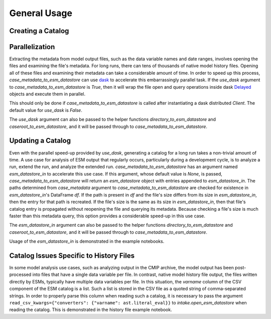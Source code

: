 =============
General Usage
=============

Creating a Catalog
------------------

Parallelization
---------------

Extracting the metadata from model output files, such as the data variable
names and date ranges, involves opening the files and examining the file's
metadata.
For long runs, there can tens of thousands of native model history files.
Opening all of these files and examining their metadata can take a
considerable amount of time.
In order to speed up this process, `case_metadata_to_esm_datastore` can
use `dask <https://docs.dask.org/>`_ to accelerate this embarrassingly
parallel task.
If the `use_dask` argument to `case_metadata_to_esm_datastore` is `True`,
then it will wrap the file open and query operations inside dask `Delayed
<https://docs.dask.org/en/stable/delayed.html>`_ objects and execute them
in parallel.

This should only be done if `case_metadata_to_esm_datastore` is called
after instantiating a dask distributed `Client`.
The default value for `use_dask` is `False`.

The `use_dask` argument can also be passed to the helper functions
`directory_to_esm_datastore` and `caseroot_to_esm_datastore`, and it
will be passed through to `case_metadata_to_esm_datastore`.

Updating a Catalog
------------------

Even with the parallel speed-up provided by `use_dask`, generating a
catalog for a long run takes a non-trivial amount of time.
A use case for analysis of ESM output that regularly occurs, particularly
during a development cycle, is to analyze a run, extend the run, and
analyze the extended run.
`case_metadata_to_esm_datastore` has an argument named `esm_datastore_in`
to accelerate this use case.
If this argument, whose default value is `None`, is passed,
`case_metadata_to_esm_datastore` will return an `esm_datastore` object
with entries appended to `esm_datastore_in`.
The paths determined from `case_metadata` argument to
`case_metadata_to_esm_datastore` are checked for existence in
`esm_datastore_in`'s DataFrame `df`.
If the path is present in `df` and the file's size differs from its size
in `esm_datastore_in`, then the entry for that path is recreated.
If the file's size is the same as its size in `esm_datastore_in`,
then that file's catalog entry is propagated without reopening the file
and querying its metadata.
Because checking a file's size is much faster than this metadata query,
this option provides a considerable speed-up in this use case.

The `esm_datastore_in` argument can also be passed to the helper functions
`directory_to_esm_datastore` and `caseroot_to_esm_datastore`, and it
will be passed through to `case_metadata_to_esm_datastore`.

Usage of the `esm_datastore_in` is demonstrated in the example notebooks.

Catalog Issues Specific to History Files
----------------------------------------
In some model analysis use cases, such as analyzing output in the CMIP
archive, the model output has been post-processed into files that have a
single data variable per file.
In contrast, native model history file output, the files written directly
by ESMs, typically have multiple data variables per file.
In this situation, the `varname` column of the CSV component of the
ESM catalog is a list.
Such a list is stored in the CSV file as a quoted string of comma-separated
strings.
In order to properly parse this column when reading such a catalog,
it is necessary to pass the argument
``read_csv_kwargs={"converters": {"varname": ast.literal_eval}}``
to `intake.open_esm_datastore` when reading the catalog.
This is demonstrated in the history file example notebook.